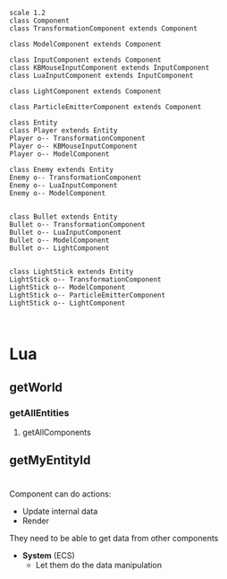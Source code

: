 #+begin_src plantuml :file EntityMap.png
scale 1.2
class Component
class TransformationComponent extends Component

class ModelComponent extends Component

class InputComponent extends Component
class KBMouseInputComponent extends InputComponent
class LuaInputComponent extends InputComponent

class LightComponent extends Component

class ParticleEmitterComponent extends Component

class Entity
class Player extends Entity
Player o-- TransformationComponent
Player o-- KBMouseInputComponent
Player o-- ModelComponent

class Enemy extends Entity
Enemy o-- TransformationComponent
Enemy o-- LuaInputComponent
Enemy o-- ModelComponent


class Bullet extends Entity
Bullet o-- TransformationComponent
Bullet o-- LuaInputComponent
Bullet o-- ModelComponent
Bullet o-- LightComponent


class LightStick extends Entity
LightStick o-- TransformationComponent
LightStick o-- ModelComponent
LightStick o-- ParticleEmitterComponent
LightStick o-- LightComponent


#+end_src

#+RESULTS:
[[file:EntityMap.png]]



* Lua
** getWorld
*** getAllEntities
**** getAllComponents
** getMyEntityId






* 



Component can do actions:
- Update internal data
- Render

They need to be able to get data from other components
- *System* (ECS)
  - Let them do the data manipulation 


	 







